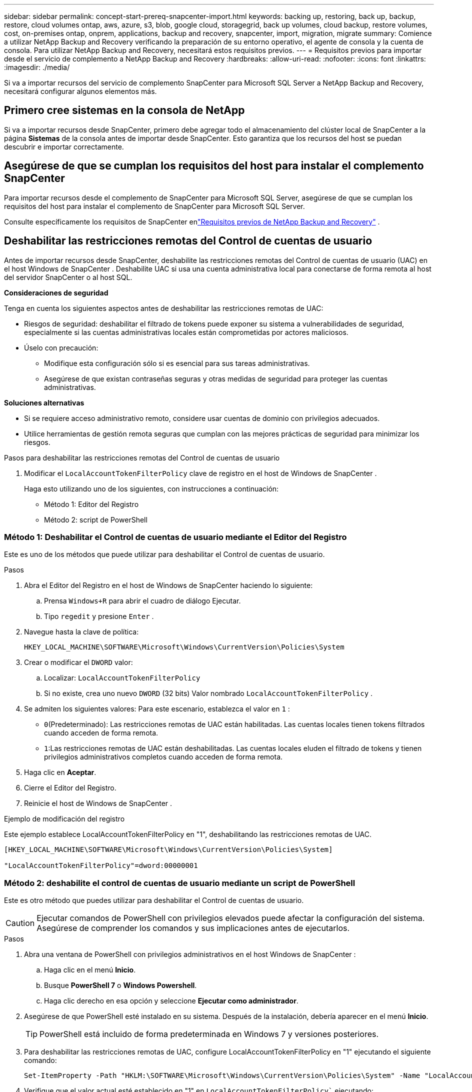 ---
sidebar: sidebar 
permalink: concept-start-prereq-snapcenter-import.html 
keywords: backing up, restoring, back up, backup, restore, cloud volumes ontap, aws, azure, s3, blob, google cloud, storagegrid, back up volumes, cloud backup, restore volumes, cost, on-premises ontap, onprem, applications, backup and recovery, snapcenter, import, migration, migrate 
summary: Comience a utilizar NetApp Backup and Recovery verificando la preparación de su entorno operativo, el agente de consola y la cuenta de consola.  Para utilizar NetApp Backup and Recovery, necesitará estos requisitos previos. 
---
= Requisitos previos para importar desde el servicio de complemento a NetApp Backup and Recovery
:hardbreaks:
:allow-uri-read: 
:nofooter: 
:icons: font
:linkattrs: 
:imagesdir: ./media/


[role="lead"]
Si va a importar recursos del servicio de complemento SnapCenter para Microsoft SQL Server a NetApp Backup and Recovery, necesitará configurar algunos elementos más.



== Primero cree sistemas en la consola de NetApp

Si va a importar recursos desde SnapCenter, primero debe agregar todo el almacenamiento del clúster local de SnapCenter a la página *Sistemas* de la consola antes de importar desde SnapCenter.  Esto garantiza que los recursos del host se puedan descubrir e importar correctamente.



== Asegúrese de que se cumplan los requisitos del host para instalar el complemento SnapCenter

Para importar recursos desde el complemento de SnapCenter para Microsoft SQL Server, asegúrese de que se cumplan los requisitos del host para instalar el complemento de SnapCenter para Microsoft SQL Server.

Consulte específicamente los requisitos de SnapCenter enlink:concept-start-prereq.html["Requisitos previos de NetApp Backup and Recovery"] .



== Deshabilitar las restricciones remotas del Control de cuentas de usuario

Antes de importar recursos desde SnapCenter, deshabilite las restricciones remotas del Control de cuentas de usuario (UAC) en el host Windows de SnapCenter .  Deshabilite UAC si usa una cuenta administrativa local para conectarse de forma remota al host del servidor SnapCenter o al host SQL.

*Consideraciones de seguridad*

Tenga en cuenta los siguientes aspectos antes de deshabilitar las restricciones remotas de UAC:

* Riesgos de seguridad: deshabilitar el filtrado de tokens puede exponer su sistema a vulnerabilidades de seguridad, especialmente si las cuentas administrativas locales están comprometidas por actores maliciosos.
* Úselo con precaución:
+
** Modifique esta configuración sólo si es esencial para sus tareas administrativas.
** Asegúrese de que existan contraseñas seguras y otras medidas de seguridad para proteger las cuentas administrativas.




*Soluciones alternativas*

* Si se requiere acceso administrativo remoto, considere usar cuentas de dominio con privilegios adecuados.
* Utilice herramientas de gestión remota seguras que cumplan con las mejores prácticas de seguridad para minimizar los riesgos.


.Pasos para deshabilitar las restricciones remotas del Control de cuentas de usuario
. Modificar el `LocalAccountTokenFilterPolicy` clave de registro en el host de Windows de SnapCenter .
+
Haga esto utilizando uno de los siguientes, con instrucciones a continuación:

+
** Método 1: Editor del Registro
** Método 2: script de PowerShell






=== Método 1: Deshabilitar el Control de cuentas de usuario mediante el Editor del Registro

Este es uno de los métodos que puede utilizar para deshabilitar el Control de cuentas de usuario.

.Pasos
. Abra el Editor del Registro en el host de Windows de SnapCenter haciendo lo siguiente:
+
.. Prensa `Windows+R` para abrir el cuadro de diálogo Ejecutar.
.. Tipo `regedit` y presione `Enter` .


. Navegue hasta la clave de política:
+
`HKEY_LOCAL_MACHINE\SOFTWARE\Microsoft\Windows\CurrentVersion\Policies\System`

. Crear o modificar el `DWORD` valor:
+
.. Localizar: `LocalAccountTokenFilterPolicy`
.. Si no existe, crea uno nuevo `DWORD` (32 bits) Valor nombrado `LocalAccountTokenFilterPolicy` .


. Se admiten los siguientes valores:  Para este escenario, establezca el valor en `1` :
+
** `0`(Predeterminado): Las restricciones remotas de UAC están habilitadas.  Las cuentas locales tienen tokens filtrados cuando acceden de forma remota.
** `1`:Las restricciones remotas de UAC están deshabilitadas.  Las cuentas locales eluden el filtrado de tokens y tienen privilegios administrativos completos cuando acceden de forma remota.


. Haga clic en *Aceptar*.
. Cierre el Editor del Registro.
. Reinicie el host de Windows de SnapCenter .


.Ejemplo de modificación del registro
Este ejemplo establece LocalAccountTokenFilterPolicy en "1", deshabilitando las restricciones remotas de UAC.

[listing]
----
[HKEY_LOCAL_MACHINE\SOFTWARE\Microsoft\Windows\CurrentVersion\Policies\System]

"LocalAccountTokenFilterPolicy"=dword:00000001
----


=== Método 2: deshabilite el control de cuentas de usuario mediante un script de PowerShell

Este es otro método que puedes utilizar para deshabilitar el Control de cuentas de usuario.


CAUTION: Ejecutar comandos de PowerShell con privilegios elevados puede afectar la configuración del sistema.  Asegúrese de comprender los comandos y sus implicaciones antes de ejecutarlos.

.Pasos
. Abra una ventana de PowerShell con privilegios administrativos en el host Windows de SnapCenter :
+
.. Haga clic en el menú *Inicio*.
.. Busque *PowerShell 7* o *Windows Powershell*.
.. Haga clic derecho en esa opción y seleccione *Ejecutar como administrador*.


. Asegúrese de que PowerShell esté instalado en su sistema.  Después de la instalación, debería aparecer en el menú *Inicio*.
+

TIP: PowerShell está incluido de forma predeterminada en Windows 7 y versiones posteriores.

. Para deshabilitar las restricciones remotas de UAC, configure LocalAccountTokenFilterPolicy en "1" ejecutando el siguiente comando:
+
[listing]
----
Set-ItemProperty -Path "HKLM:\SOFTWARE\Microsoft\Windows\CurrentVersion\Policies\System" -Name "LocalAccountTokenFilterPolicy" -Value 1 -Type DWord
----
. Verifique que el valor actual esté establecido en "1" en `LocalAccountTokenFilterPolicy`` ejecutando:
+
[listing]
----
Get-ItemProperty -Path "HKLM:\SOFTWARE\Microsoft\Windows\CurrentVersion\Policies\System" -Name "LocalAccountTokenFilterPolicy"
----
+
** Si el valor es 1, las restricciones remotas de UAC están deshabilitadas.
** Si el valor es 0, se habilitan las restricciones remotas de UAC.


. Para aplicar los cambios, reinicie su computadora.


.Ejemplo de comandos de PowerShell 7 para deshabilitar las restricciones remotas de UAC:
Este ejemplo con el valor establecido en "1" indica que las restricciones remotas de UAC están deshabilitadas.

[listing]
----
# Disable UAC remote restrictions

Set-ItemProperty -Path "HKLM:\SOFTWARE\Microsoft\Windows\CurrentVersion\Policies\System" -Name "LocalAccountTokenFilterPolicy" -Value 1 -Type DWord

# Verify the change

Get-ItemProperty -Path "HKLM:\SOFTWARE\Microsoft\Windows\CurrentVersion\Policies\System" -Name "LocalAccountTokenFilterPolicy"

# Output

LocalAccountTokenFilterPolicy : 1
----